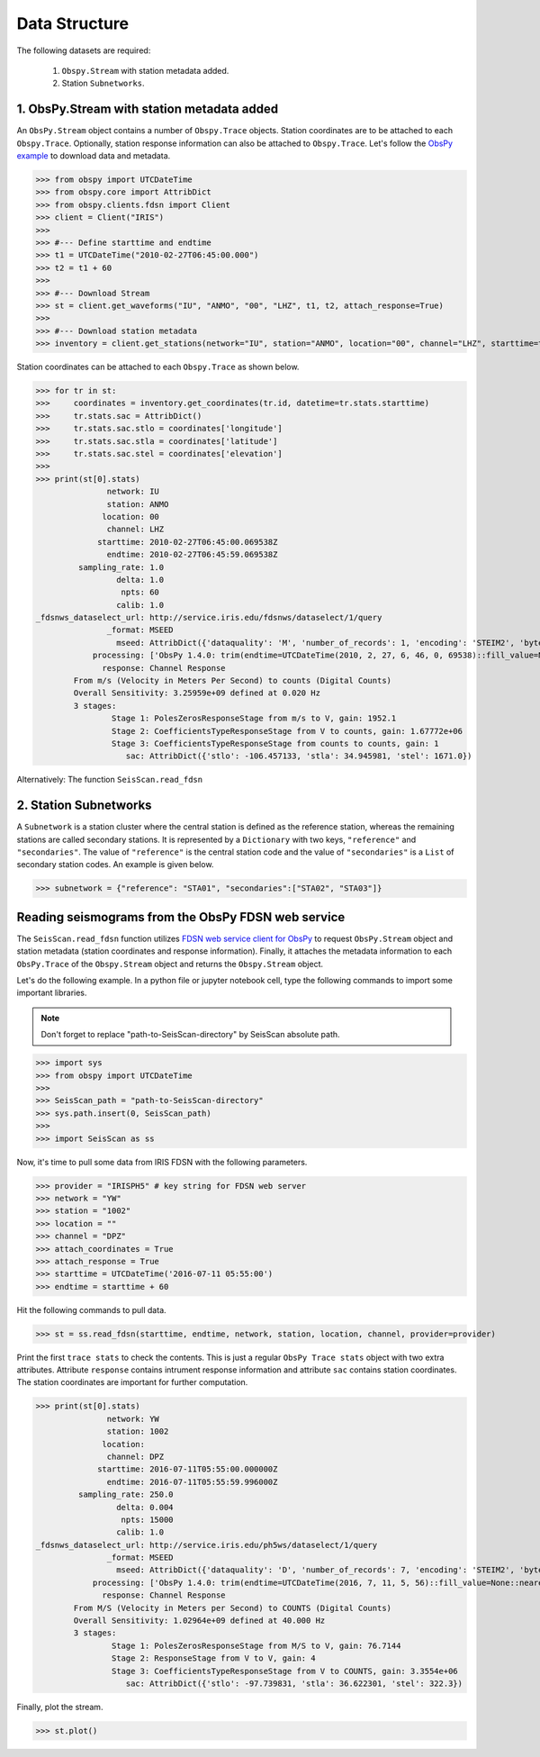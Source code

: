 Data Structure
===================
The following datasets are required:

	1. ``Obspy.Stream`` with station metadata added.
	2. Station ``Subnetworks``.

1. ObsPy.Stream with station metadata added
-------------------------------------------
An ``ObsPy.Stream`` object contains a number of ``Obspy.Trace`` objects. Station coordinates are to be attached to each ``Obspy.Trace``. Optionally, station response information can also be attached to ``Obspy.Trace``. Let's follow the `ObsPy example <https://docs.obspy.org/packages/obspy.clients.fdsn.html>`_ to download data and metadata.

>>> from obspy import UTCDateTime
>>> from obspy.core import AttribDict
>>> from obspy.clients.fdsn import Client
>>> client = Client("IRIS")
>>>
>>> #--- Define starttime and endtime
>>> t1 = UTCDateTime("2010-02-27T06:45:00.000")
>>> t2 = t1 + 60
>>>
>>> #--- Download Stream
>>> st = client.get_waveforms("IU", "ANMO", "00", "LHZ", t1, t2, attach_response=True)
>>>
>>> #--- Download station metadata
>>> inventory = client.get_stations(network="IU", station="ANMO", location="00", channel="LHZ", starttime=t1, endtime=t2)

Station coordinates can be attached to each ``Obspy.Trace`` as shown below.

>>> for tr in st:
>>>	coordinates = inventory.get_coordinates(tr.id, datetime=tr.stats.starttime)
>>>	tr.stats.sac = AttribDict()
>>>	tr.stats.sac.stlo = coordinates['longitude']
>>>	tr.stats.sac.stla = coordinates['latitude']
>>>	tr.stats.sac.stel = coordinates['elevation']
>>>
>>> print(st[0].stats)
               network: IU
               station: ANMO
              location: 00
               channel: LHZ
             starttime: 2010-02-27T06:45:00.069538Z
               endtime: 2010-02-27T06:45:59.069538Z
         sampling_rate: 1.0
                 delta: 1.0
                  npts: 60
                 calib: 1.0
_fdsnws_dataselect_url: http://service.iris.edu/fdsnws/dataselect/1/query
               _format: MSEED
                 mseed: AttribDict({'dataquality': 'M', 'number_of_records': 1, 'encoding': 'STEIM2', 'byteorder': '>', 'record_length': 512, 'filesize': 512})
            processing: ['ObsPy 1.4.0: trim(endtime=UTCDateTime(2010, 2, 27, 6, 46, 0, 69538)::fill_value=None::nearest_sample=True::pad=False::starttime=UTCDateTime(2010, 2, 27, 6, 45, 0, 69538))']
              response: Channel Response
	From m/s (Velocity in Meters Per Second) to counts (Digital Counts)
	Overall Sensitivity: 3.25959e+09 defined at 0.020 Hz
	3 stages:
		Stage 1: PolesZerosResponseStage from m/s to V, gain: 1952.1
		Stage 2: CoefficientsTypeResponseStage from V to counts, gain: 1.67772e+06
		Stage 3: CoefficientsTypeResponseStage from counts to counts, gain: 1
                   sac: AttribDict({'stlo': -106.457133, 'stla': 34.945981, 'stel': 1671.0})


Alternatively:
The function ``SeisScan.read_fdsn`` 


2. Station Subnetworks
----------------------
A ``Subnetwork`` is a station cluster where the central station is defined as the reference station, whereas the remaining stations are called secondary stations. It is represented by a ``Dictionary`` with two keys, ``"reference"`` and ``"secondaries"``. The value of ``"reference"`` is the central station code and the value of ``"secondaries"`` is a ``List`` of secondary station codes. An example is given below.

>>> subnetwork = {"reference": "STA01", "secondaries":["STA02", "STA03"]}

Reading seismograms from the ObsPy FDSN web service
---------------------------------------------------
The ``SeisScan.read_fdsn`` function utilizes `FDSN web service client for ObsPy <https://docs.obspy.org/packages/obspy.clients.fdsn.html>`_ to request ``ObsPy.Stream`` object and station metadata (station coordinates and response information). Finally, it attaches the metadata information to each ``ObsPy.Trace`` of the ``Obspy.Stream`` object and returns the ``Obspy.Stream`` object.

Let's do the following example. In a python file or jupyter notebook cell, type the following commands to import some important libraries.

.. note::

    Don't forget to replace "path-to-SeisScan-directory" by SeisScan absolute path.

>>> import sys
>>> from obspy import UTCDateTime
>>>
>>> SeisScan_path = "path-to-SeisScan-directory"
>>> sys.path.insert(0, SeisScan_path)
>>>
>>> import SeisScan as ss

Now, it's time to pull some data from IRIS FDSN with the following parameters.

>>> provider = "IRISPH5" # key string for FDSN web server
>>> network = "YW"
>>> station = "1002"
>>> location = ""
>>> channel = "DPZ"
>>> attach_coordinates = True
>>> attach_response = True
>>> starttime = UTCDateTime('2016-07-11 05:55:00')
>>> endtime = starttime + 60

Hit the following commands to pull data.

>>> st = ss.read_fdsn(starttime, endtime, network, station, location, channel, provider=provider)

Print the first ``trace stats`` to check the contents. This is just a regular ``ObsPy Trace stats`` object with two extra attributes.
Attribute ``response`` contains intrument response information and attribute ``sac`` contains station coordinates.
The station coordinates are important for further computation.

>>> print(st[0].stats)
               network: YW
               station: 1002
              location: 
               channel: DPZ
             starttime: 2016-07-11T05:55:00.000000Z
               endtime: 2016-07-11T05:55:59.996000Z
         sampling_rate: 250.0
                 delta: 0.004
                  npts: 15000
                 calib: 1.0
_fdsnws_dataselect_url: http://service.iris.edu/ph5ws/dataselect/1/query
               _format: MSEED
                 mseed: AttribDict({'dataquality': 'D', 'number_of_records': 7, 'encoding': 'STEIM2', 'byteorder': '>', 'record_length': 4096, 'filesize': 28672})
            processing: ['ObsPy 1.4.0: trim(endtime=UTCDateTime(2016, 7, 11, 5, 56)::fill_value=None::nearest_sample=True::pad=False::starttime=UTCDateTime(2016, 7, 11, 5, 55))']
              response: Channel Response
	From M/S (Velocity in Meters per Second) to COUNTS (Digital Counts)
	Overall Sensitivity: 1.02964e+09 defined at 40.000 Hz
	3 stages:
		Stage 1: PolesZerosResponseStage from M/S to V, gain: 76.7144
		Stage 2: ResponseStage from V to V, gain: 4
		Stage 3: CoefficientsTypeResponseStage from V to COUNTS, gain: 3.3554e+06
                   sac: AttribDict({'stlo': -97.739831, 'stla': 36.622301, 'stel': 322.3})

Finally, plot the stream.

>>> st.plot()

.. image:: ../../usage/waveform.png
    :width: 1200

